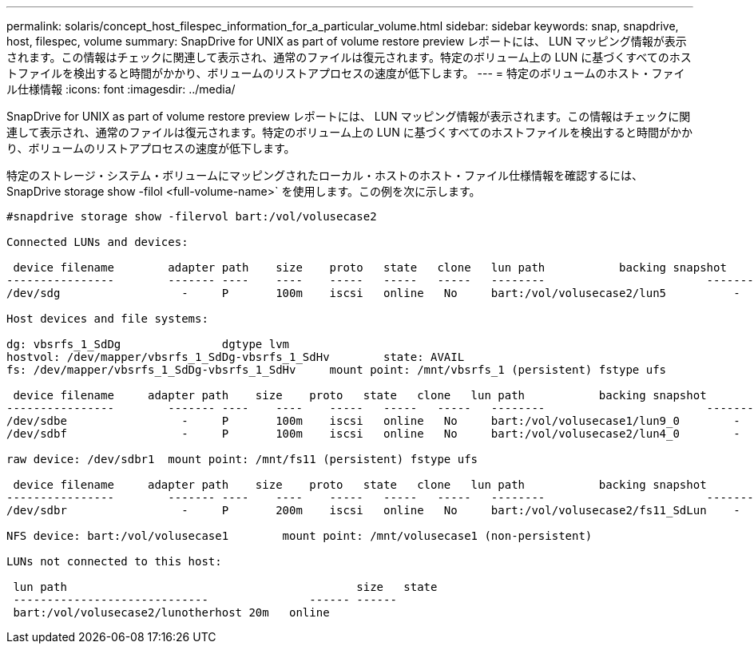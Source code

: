 ---
permalink: solaris/concept_host_filespec_information_for_a_particular_volume.html 
sidebar: sidebar 
keywords: snap, snapdrive, host, filespec, volume 
summary: SnapDrive for UNIX as part of volume restore preview レポートには、 LUN マッピング情報が表示されます。この情報はチェックに関連して表示され、通常のファイルは復元されます。特定のボリューム上の LUN に基づくすべてのホストファイルを検出すると時間がかかり、ボリュームのリストアプロセスの速度が低下します。 
---
= 特定のボリュームのホスト・ファイル仕様情報
:icons: font
:imagesdir: ../media/


[role="lead"]
SnapDrive for UNIX as part of volume restore preview レポートには、 LUN マッピング情報が表示されます。この情報はチェックに関連して表示され、通常のファイルは復元されます。特定のボリューム上の LUN に基づくすべてのホストファイルを検出すると時間がかかり、ボリュームのリストアプロセスの速度が低下します。

特定のストレージ・システム・ボリュームにマッピングされたローカル・ホストのホスト・ファイル仕様情報を確認するには、 SnapDrive storage show -filol <full-volume-name>` を使用します。この例を次に示します。

[listing]
----
#snapdrive storage show -filervol bart:/vol/volusecase2

Connected LUNs and devices:

 device filename        adapter path    size    proto   state   clone   lun path           backing snapshot
----------------        ------- ----    ----    -----   -----   -----   --------                        ----------------
/dev/sdg                  -     P       100m    iscsi   online   No     bart:/vol/volusecase2/lun5          -

Host devices and file systems:

dg: vbsrfs_1_SdDg               dgtype lvm
hostvol: /dev/mapper/vbsrfs_1_SdDg-vbsrfs_1_SdHv        state: AVAIL
fs: /dev/mapper/vbsrfs_1_SdDg-vbsrfs_1_SdHv     mount point: /mnt/vbsrfs_1 (persistent) fstype ufs

 device filename     adapter path    size    proto   state   clone   lun path           backing snapshot
----------------        ------- ----    ----    -----   -----   -----   --------                        ----------------
/dev/sdbe                 -     P       100m    iscsi   online   No     bart:/vol/volusecase1/lun9_0        -
/dev/sdbf                 -     P       100m    iscsi   online   No     bart:/vol/volusecase2/lun4_0        -

raw device: /dev/sdbr1  mount point: /mnt/fs11 (persistent) fstype ufs

 device filename     adapter path    size    proto   state   clone   lun path           backing snapshot
----------------        ------- ----    ----    -----   -----   -----   --------                        ----------------
/dev/sdbr                 -     P       200m    iscsi   online   No     bart:/vol/volusecase2/fs11_SdLun    -

NFS device: bart:/vol/volusecase1        mount point: /mnt/volusecase1 (non-persistent)

LUNs not connected to this host:

 lun path                                           size   state
 -----------------------------               ------ ------
 bart:/vol/volusecase2/lunotherhost 20m   online
----